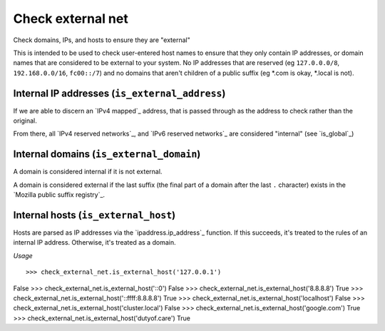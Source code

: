 Check external net
==================

Check domains, IPs, and hosts to ensure they are "external"

This is intended to be used to check user-entered host names to ensure that
they only contain IP addresses, or domain names that are considered to be
external to your system. No IP addresses that are reserved (eg
``127.0.0.0/8``, ``192.168.0.0/16``, ``fc00::/7``) and no domains that aren't
children of a public suffix (eg *.com is okay, *.local is not).

Internal IP addresses (``is_external_address``)
-----------------------------------------------

If we are able to discern an `IPv4 mapped`_ address, that is passed through
as the address to check rather than the original.

From there, all `IPv4 reserved networks`_, and `IPv6 reserved networks`_ are
considered "internal" (see `is_global`_)

.. `IPv4 mapped`: https://docs.python.org/3/library/ipaddress.html#ipaddress.IPv6Address.ipv4_mapped
.. `IPv4 reserved networks`: https://www.iana.org/assignments/iana-ipv4-special-registry/iana-ipv4-special-registry.xhtml
.. `IPv6 reserved networks`: https://www.iana.org/assignments/iana-ipv6-special-registry/iana-ipv6-special-registry.xhtml
.. `is_global`: https://docs.python.org/3/library/ipaddress.html#ipaddress.IPv4Address.is_global

Internal domains (``is_external_domain``)
-----------------------------------------

A domain is considered internal if it is not external.

A domain is considered external if the last suffix (the final part of a domain
after the last ``.`` character) exists in the
`Mozilla public suffix registry`_.

.. `Mozilla public suffix registry`: https://publicsuffix.org

Internal hosts (``is_external_host``)
-------------------------------------

Hosts are parsed as IP addresses via the `ipaddress.ip_address`_ function. If
this succeeds, it's treated to the rules of an internal IP address. Otherwise,
it's treated as a domain.

*Usage*

::

>>> check_external_net.is_external_host('127.0.0.1')
False
>>> check_external_net.is_external_host('::0')
False
>>> check_external_net.is_external_host('8.8.8.8')
True
>>> check_external_net.is_external_host('::ffff:8.8.8.8')
True
>>> check_external_net.is_external_host('localhost')
False
>>> check_external_net.is_external_host('cluster.local')
False
>>> check_external_net.is_external_host('google.com')
True
>>> check_external_net.is_external_host('dutyof.care')
True

.. `ipaddress.ip_address`: https://docs.python.org/3/library/ipaddress.html#ipaddress.ip_address
